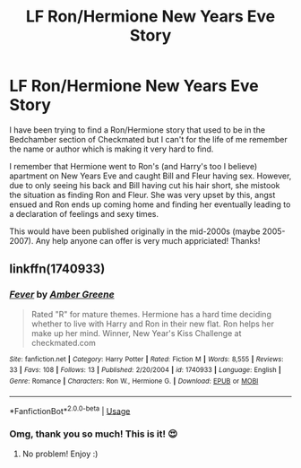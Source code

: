 #+TITLE: LF Ron/Hermione New Years Eve Story

* LF Ron/Hermione New Years Eve Story
:PROPERTIES:
:Author: victoria-never-vicki
:Score: 3
:DateUnix: 1530587447.0
:DateShort: 2018-Jul-03
:FlairText: Fic Search
:END:
I have been trying to find a Ron/Hermione story that used to be in the Bedchamber section of Checkmated but I can't for the life of me remember the name or author which is making it very hard to find.

I remember that Hermione went to Ron's (and Harry's too I believe) apartment on New Years Eve and caught Bill and Fleur having sex. However, due to only seeing his back and Bill having cut his hair short, she mistook the situation as finding Ron and Fleur. She was very upset by this, angst ensued and Ron ends up coming home and finding her eventually leading to a declaration of feelings and sexy times.

This would have been published originally in the mid-2000s (maybe 2005-2007). Any help anyone can offer is very much appriciated! Thanks!


** linkffn(1740933)
:PROPERTIES:
:Author: Cherry_Skies
:Score: 3
:DateUnix: 1530669714.0
:DateShort: 2018-Jul-04
:END:

*** [[https://www.fanfiction.net/s/1740933/1/][*/Fever/*]] by [[https://www.fanfiction.net/u/352903/Amber-Greene][/Amber Greene/]]

#+begin_quote
  Rated "R" for mature themes. Hermione has a hard time deciding whether to live with Harry and Ron in their new flat. Ron helps her make up her mind. Winner, New Year's Kiss Challenge at checkmated.com
#+end_quote

^{/Site/:} ^{fanfiction.net} ^{*|*} ^{/Category/:} ^{Harry} ^{Potter} ^{*|*} ^{/Rated/:} ^{Fiction} ^{M} ^{*|*} ^{/Words/:} ^{8,555} ^{*|*} ^{/Reviews/:} ^{33} ^{*|*} ^{/Favs/:} ^{108} ^{*|*} ^{/Follows/:} ^{13} ^{*|*} ^{/Published/:} ^{2/20/2004} ^{*|*} ^{/id/:} ^{1740933} ^{*|*} ^{/Language/:} ^{English} ^{*|*} ^{/Genre/:} ^{Romance} ^{*|*} ^{/Characters/:} ^{Ron} ^{W.,} ^{Hermione} ^{G.} ^{*|*} ^{/Download/:} ^{[[http://www.ff2ebook.com/old/ffn-bot/index.php?id=1740933&source=ff&filetype=epub][EPUB]]} ^{or} ^{[[http://www.ff2ebook.com/old/ffn-bot/index.php?id=1740933&source=ff&filetype=mobi][MOBI]]}

--------------

*FanfictionBot*^{2.0.0-beta} | [[https://github.com/tusing/reddit-ffn-bot/wiki/Usage][Usage]]
:PROPERTIES:
:Author: FanfictionBot
:Score: 2
:DateUnix: 1530669728.0
:DateShort: 2018-Jul-04
:END:


*** Omg, thank you so much! This is it! 😍
:PROPERTIES:
:Author: victoria-never-vicki
:Score: 1
:DateUnix: 1530669869.0
:DateShort: 2018-Jul-04
:END:

**** No problem! Enjoy :)
:PROPERTIES:
:Author: Cherry_Skies
:Score: 2
:DateUnix: 1530672173.0
:DateShort: 2018-Jul-04
:END:

